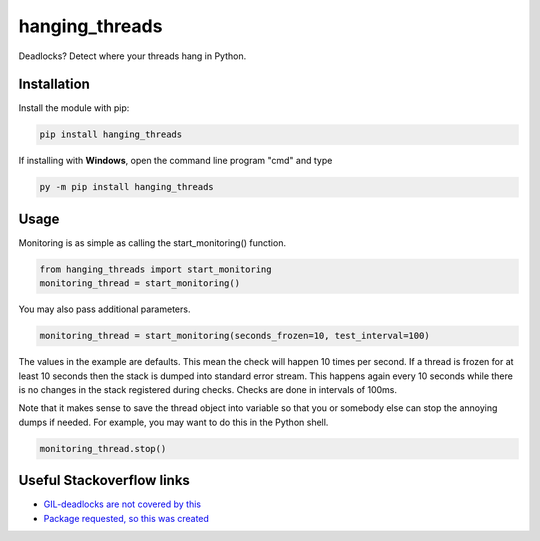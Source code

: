 hanging_threads
===============

Deadlocks? Detect where your threads hang in Python.

.. image:: https://travis-ci.org/niccokunzmann/hanging_threads.svg
   :target: https://travis-ci.org/niccokunzmann/hanging_threads
   :alt: Build Status

.. image:: https://badge.fury.io/py/hanging_threads.svg
   :target: https://pypi.python.org/pypi/hanging_threads
   :alt: Python Package Index

Installation
------------

Install the module with pip:

.. code:: bash

    pip install hanging_threads


If installing with **Windows**, open the command line program "cmd" and type

.. code:: bash

    py -m pip install hanging_threads


Usage
-----

Monitoring is as simple as calling the start_monitoring() function.

.. code:: python

    from hanging_threads import start_monitoring
    monitoring_thread = start_monitoring()

You may also pass additional parameters.

.. code:: python

    monitoring_thread = start_monitoring(seconds_frozen=10, test_interval=100)

The values in the example are defaults. This mean the check will happen 10
times per second. If a thread is frozen for at least 10 seconds then the stack
is dumped into standard error stream. This happens again every 10 seconds
while there is no changes in the stack registered during checks. Checks are done in
intervals of 100ms.

Note that it makes sense to save the thread object into variable so that you or
somebody else can stop the annoying dumps if needed.
For example, you may want to do this in the Python shell.

.. code:: python

    monitoring_thread.stop()



Useful Stackoverflow links
--------------------------

- `GIL-deadlocks are not covered by this <http://stackoverflow.com/questions/10014481/python-threads-hang#comment33263430_17744731>`__
- `Package requested, so this was created <http://stackoverflow.com/questions/3443607/how-can-i-tell-where-my-python-script-is-hanging/17744556#comment69129716_17744556>`__
